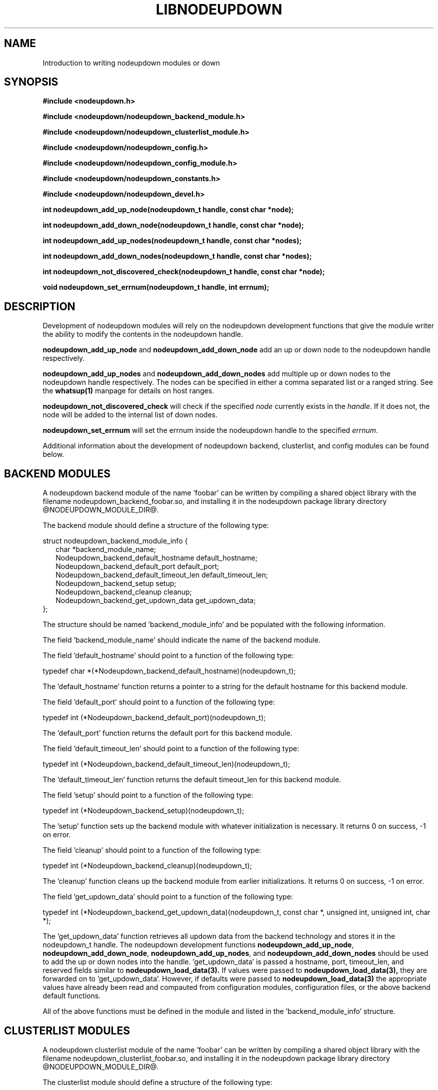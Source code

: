 \."#############################################################################
\."$Id: nodeupdown_module.3,v 1.6 2005-05-10 17:49:23 achu Exp $
\."#############################################################################
\."  Copyright (C) 2003 The Regents of the University of California.
\."  Produced at Lawrence Livermore National Laboratory (cf, DISCLAIMER).
\."  Written by Albert Chu <chu11@llnl.gov>
\."  UCRL-CODE-155699
\."  
\."  This file is part of Whatsup, tools and libraries for determining up and
\."  down nodes in a cluster.  For details, see http://www.llnl.gov/linux/.
\."
\."  Whatsup is free software; you can redistribute it and/or modify it under
\."  the terms of the GNU General Public License as published by the Free
\."  Software Foundation; either version 2 of the License, or (at your option)
\."  any later version.
\."  
\."  Whatsup is distributed in the hope that it will be useful, but WITHOUT 
\."  ANY WARRANTY; without even the implied warranty of MERCHANTABILITY or 
\."  FITNESS FOR A PARTICULAR PURPOSE.  See the GNU General Public License 
\."  for more details.
\."  
\."  You should have received a copy of the GNU General Public License along
\."  with Whatsup; if not, write to the Free Software Foundation, Inc.,
\."  59 Temple Place, Suite 330, Boston, MA  02111-1307  USA.
\."############################################################################
.\"
.TH LIBNODEUPDOWN 3 "May 2005" "LLNL" "LIBNODEUPDOWN"
.SH NAME
Introduction to writing nodeupdown modules
or down
.SH SYNOPSIS
.B #include <nodeupdown.h>
.sp
.B #include <nodeupdown/nodeupdown_backend_module.h>
.sp
.B #include <nodeupdown/nodeupdown_clusterlist_module.h>
.sp
.B #include <nodeupdown/nodeupdown_config.h>
.sp
.B #include <nodeupdown/nodeupdown_config_module.h>
.sp
.B #include <nodeupdown/nodeupdown_constants.h>
.sp
.B #include <nodeupdown/nodeupdown_devel.h>
.sp
.B int nodeupdown_add_up_node(nodeupdown_t handle, const char *node);
.sp
.B int nodeupdown_add_down_node(nodeupdown_t handle, const char *node);
.sp
.B int nodeupdown_add_up_nodes(nodeupdown_t handle, const char *nodes);
.sp
.B int nodeupdown_add_down_nodes(nodeupdown_t handle, const char *nodes);
.sp
.B int nodeupdown_not_discovered_check(nodeupdown_t handle, const char *node);
.sp
.B void nodeupdown_set_errnum(nodeupdown_t handle, int errnum);
.sp
.br
.SH DESCRIPTION
Development of nodeupdown modules will rely on the nodeupdown
development functions that give the module writer the ability to
modify the contents in the nodeupdown handle.

\fBnodeupdown_add_up_node\fR and \fBnodeupdown_add_down_node\fR add an
up or down node to the nodeupdown handle respectively.

\fBnodeupdown_add_up_nodes\fR and \fBnodeupdown_add_down_nodes\fR add
multiple up or down nodes to the nodeupdown handle respectively.  The
nodes can be specified in either a comma separated list or a ranged
string.  See the
.BR whatsup(1)
manpage for details on host ranges.

\fBnodeupdown_not_discovered_check\fR will check if the specified \fInode\fR
currently exists in the \fIhandle\fR.  If it does not, the node will be
added to the internal list of down nodes.

\fBnodeupdown_set_errnum\fR will set the errnum inside the nodeupdown
handle to the specified \fIerrnum\fR.

Additional information about the development of nodeupdown backend,
clusterlist, and config modules can be found below.

.SH BACKEND MODULES

A nodeupdown backend module of the name 'foobar' can be written by
compiling a shared object library with the filename
nodeupdown_backend_foobar.so, and installing it in the nodeupdown
package library directory @NODEUPDOWN_MODULE_DIR@.

The backend module should define a structure of the following
type:

.nf
struct nodeupdown_backend_module_info {
.in +2
char *backend_module_name;
Nodeupdown_backend_default_hostname default_hostname;
Nodeupdown_backend_default_port default_port;
Nodeupdown_backend_default_timeout_len default_timeout_len;
Nodeupdown_backend_setup setup;
Nodeupdown_backend_cleanup cleanup;
Nodeupdown_backend_get_updown_data get_updown_data;
.in -2
};
.fi

The structure should be named 'backend_module_info' and be populated
with the following information.

The field 'backend_module_name' should indicate the name of the
backend module.

The field 'default_hostname' should point to a function of the following type:

typedef char *(*Nodeupdown_backend_default_hostname)(nodeupdown_t);

The 'default_hostname' function returns a pointer to a string for the
default hostname for this backend module.

The field 'default_port' should point to a function of the following
type:

typedef int (*Nodeupdown_backend_default_port)(nodeupdown_t);

The 'default_port' function returns the default port for this backend
module.

The field 'default_timeout_len' should point to a function of the following type:

typedef int (*Nodeupdown_backend_default_timeout_len)(nodeupdown_t);

The 'default_timeout_len' function returns the default timeout_len for
this backend module.

The field 'setup' should point to a function of the following type:

typedef int (*Nodeupdown_backend_setup)(nodeupdown_t);

The 'setup' function sets up the backend module with whatever
initialization is necessary.  It returns 0 on success, -1 on error.

The field 'cleanup' should point to a function of the following type:

typedef int (*Nodeupdown_backend_cleanup)(nodeupdown_t);

The 'cleanup' function cleans up the backend module from earlier
initializations.  It returns 0 on success, -1 on error.

The field 'get_updown_data' should point to a function of the following type:

typedef int (*Nodeupdown_backend_get_updown_data)(nodeupdown_t, const char *, unsigned int, unsigned int, char *);

The 'get_updown_data' function retrieves all updown data from the
backend technology and stores it in the nodeupdown_t handle.  The
nodeupdown development functions \fBnodeupdown_add_up_node\fR,
\fBnodeupdown_add_down_node\fR, \fBnodeupdown_add_up_nodes\fR, and
\fBnodeupdown_add_down_nodes\fR should be used to add the up or down
nodes into the handle.  'get_updown_data' is passed a hostname, port,
timeout_len, and reserved fields similar to
.BR nodeupdown_load_data(3).
If values were passed to
.BR nodeupdown_load_data(3), 
they are forwarded on to 'get_updown_data'.  However, if defaults were
passed to
.BR nodeupdown_load_data(3)
the appropriate values have already been read and compauted from
configuration modules, configuration files, or the above backend
default functions.

All of the above functions must be defined in the module and listed in
the 'backend_module_info' structure.

.SH CLUSTERLIST MODULES

A nodeupdown clusterlist module of the name 'foobar' can be written by
compiling a shared object library with the filename
nodeupdown_clusterlist_foobar.so, and installing it in the nodeupdown
package library directory @NODEUPDOWN_MODULE_DIR@.

The clusterlist module should define a structure of the following
type:

.nf
struct nodeupdown_clusterlist_module_info {
.in +2
  char *clusterlist_module_name;
  Nodeupdown_clusterlist_setup setup;
  Nodeupdown_clusterlist_cleanup cleanup;
  Nodeupdown_clusterlist_get_numnodes get_numnodes;
  Nodeupdown_clusterlist_is_node_in_cluster is_node_in_cluster;
  Nodeupdown_clusterlist_get_nodename get_nodename;
  Nodeupdown_clusterlist_compare_to_clusterlist compare_to_clusterlist;
.in -2
};
.fi

The structure should be named 'clusterlist_module_info' and be populated
with the following information.

The field 'clusterlist_module_name' should indicate the name of the
clusterlist module.

The field 'setup' should point to a function of the following type:

typedef int (*Nodeupdown_clusterlist_setup)(nodeupdown_t);

The 'setup' function sets up the clusterlist module with whatever
initialization is necessary.  It returns 0 on success, -1 on error.

The field 'cleanup' should point to a function of the following type:

typedef int (*Nodeupdown_clusterlist_cleanup)(nodeupdown_t);

The 'cleanup' function cleans up the clusterlist module from earlier
initializations.  It returns 0 on success, -1 on error.

The field 'get_numnodes' should point to a function of the following type:

typedef int (*Nodeupdown_clusterlist_get_numnodes)(nodeupdown_t);

The 'get_numnodes' function returns the number of nodes in the
cluster, or -1 on error.

The field 'is_node_in_cluster' should point to a function of the following type:

typedef int (*Nodeupdown_clusterlist_is_node_in_cluster)(nodeupdown_t, const char *);

The 'is_node_in_cluster' function is passed a nodename.  It returns 1
if the specified node is in the cluster, 0 if not, and -1 on error.

The field 'get_nodename' should point to a function of the following type:

typedef int (*Nodeupdown_clusterlist_get_nodename)(nodeupdown_t, const char *, char *, unsigned int);

The 'get_nodename' function is passed a nodename, a buffer, and a
buffer length.  It determines the appropriate nodename to use and
copies it into the buffer.  This function is primarily used to convert
aliased nodenames into the appropriate nodename to use for
calculations.  The majority of clusterlist module writers will
probably copy the nodename directly into the buffer and not do any
calculations.  'get_nodename' returns 0 on success, -1 on error.

The field 'compare_to_clusterlist' should point to a function of the
following type:

typedef int (*Nodeupdown_clusterlist_compare_to_clusterlist)(nodeupdown_t);

The 'compare_to_clusterlist' function is used to determine any
additional down nodes in the cluster.  Clusterlist module writers will
typically iterate through the clusterlist module's list of nodes, and
pass each one to \fBnodeupdown_not_discovered_check\fR.

All of the above functions must be defined in the module and listed in
the 'clusterlist_module_info' structure.

.SH CONFIG MODULES

A nodeupdown config module of the name 'foobar' can be written by
compiling a shared object library with the filename
nodeupdown_config_foobar.so, and installing it in the nodeupdown
package library directory @NODEUPDOWN_MODULE_DIR@.

The config module should define a structure of the following
type:

.nf
struct nodeupdown_config_module_info {
.in +2
  char *config_module_name;
  Nodeupdown_config_setup setup;
  Nodeupdown_config_cleanup cleanup;
  Nodeupdown_config_load_default load_default;
.in -2
};
.fi

The structure should be named 'config_module_info' and be populated
with the following information.

The field 'config_module_name' should indicate the name of the
config module.

The field 'setup' should point to a function of the following type:

typedef int (*Nodeupdown_config_setup)(nodeupdown_t);

The 'setup' function sets up the config module with whatever
initialization is necessary.  It returns 0 on success, -1 on error.

The field 'cleanup' should point to a function of the following type:

typedef int (*Nodeupdown_config_cleanup)(nodeupdown_t);

The 'cleanup' function cleans up the config module from earlier
initializations.  It returns 0 on success, -1 on error.

The field 'load_default' should point to a function of the following
type:

typedef int (*Nodeupdown_config_load_default)(nodeupdown_t, struct nodeupdown_config *);

The 'load_default' function loads an alternate set of configuration
values and stores them within the configuration structure passed in.

All of the above functions must be defined in the module and listed in
the 'config_module_info' structure.

The structure nodeupdown_config is defined as:

.nf
struct nodeupdown_config {
.in +2
  char hostnames[NODEUPDOWN_CONFIG_HOSTNAMES_MAX+1][NODEUPDOWN_MAXHOSTNAMELEN+1];
  int hostnames_len;
  int hostnames_flag;
  int port;
  int port_flag;
  int timeout_len;
  int timeout_len_flag;
.in -2
};
.fi

The 'hostnames' field should store an array of default hostnames for
.BR nodeupdown_load_data(3).

The 'port' field should store the default port for
.BR nodeupdown_load_data(3).

The 'timeout_len' field should store the default timeout length for
.BR nodeupdown_load_data(3).

Any parameter that is set in the configuration structure must have its
respective flag set.  The 'hostnames' field must also have the
'hostnames_len' field appropriately set to the number of hostnames
loaded.

.SH SEE ALSO
libnodeupdown(3)
